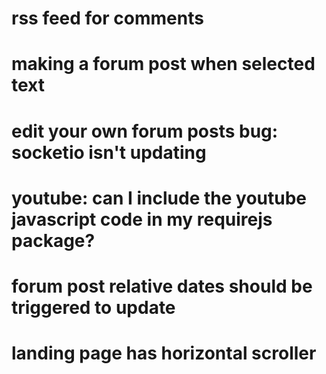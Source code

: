 * rss feed for comments
* making a forum post when selected text
* edit your own forum posts bug: socketio isn't updating
* youtube: can I include the youtube javascript code in my requirejs package?
* forum post relative dates should be triggered to update
* landing page has horizontal scroller
